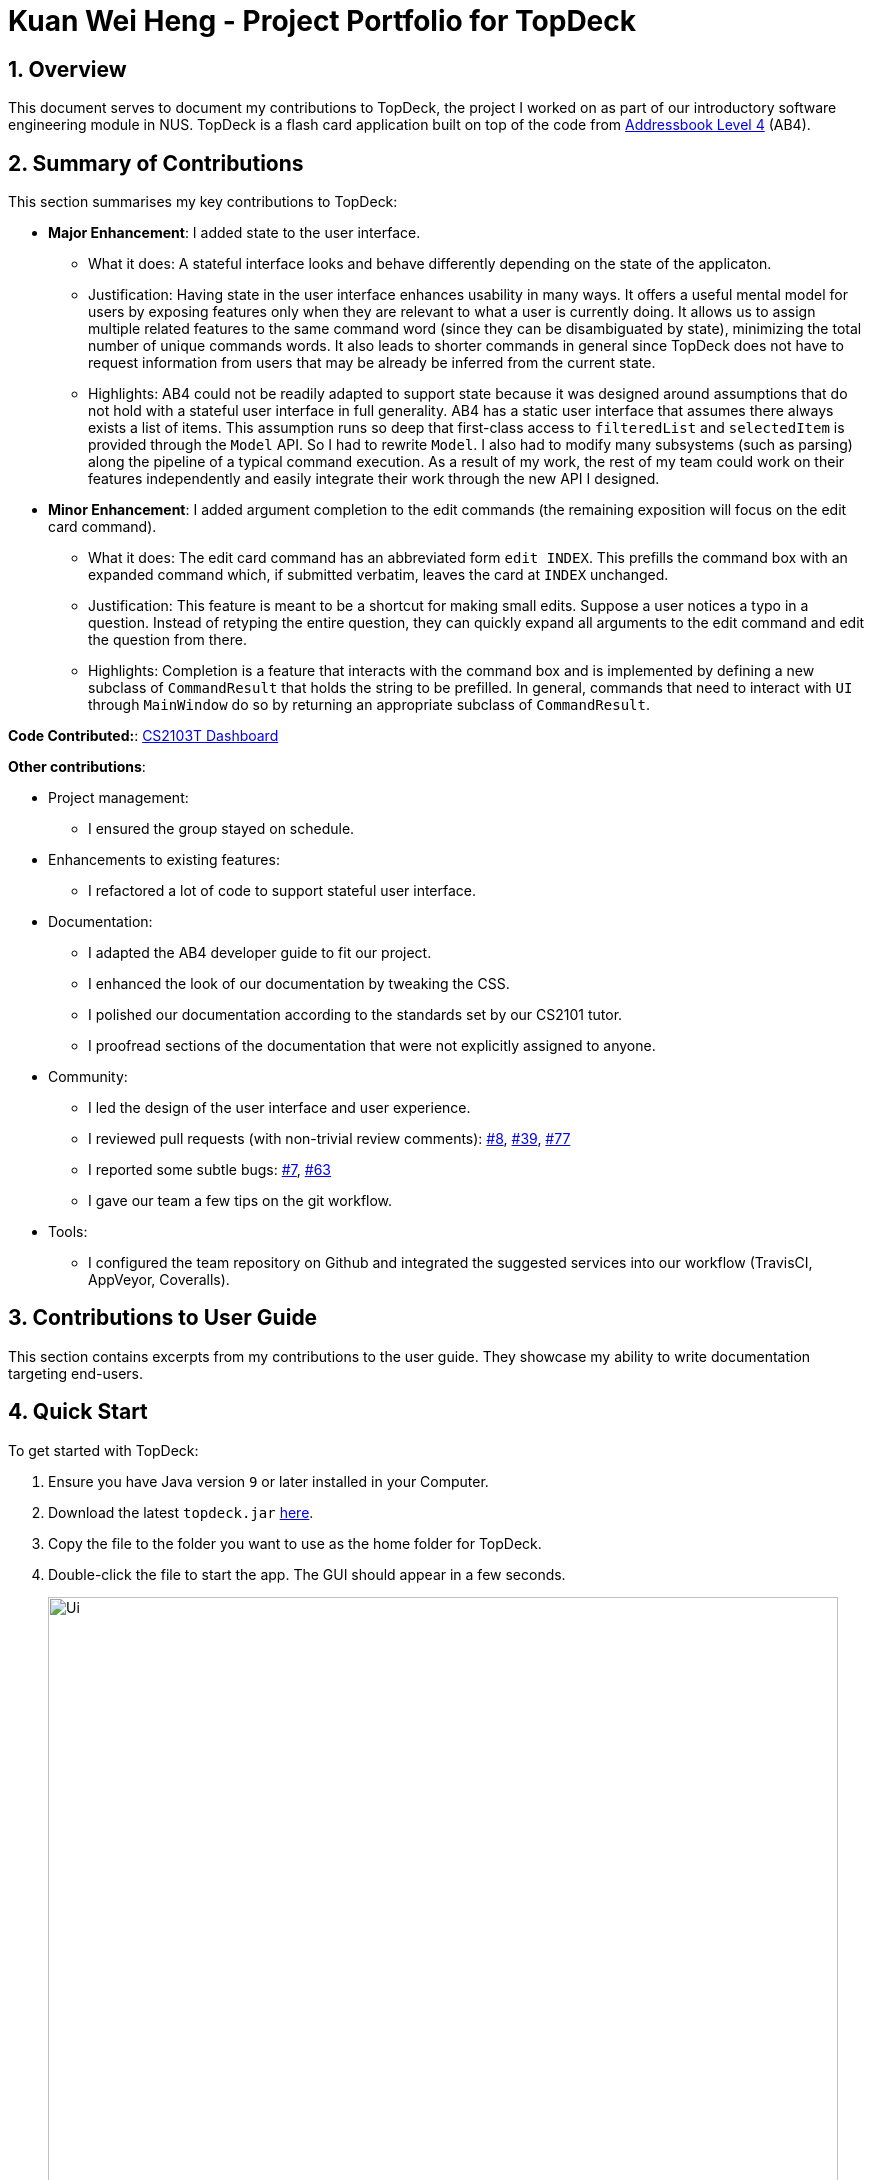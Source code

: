= Kuan Wei Heng - Project Portfolio for TopDeck
:site-section: DeveloperGuide
:toc:
:toc-title:
:toc-placement: preamble
:sectnums:
:imagesDir: ../images
:stylesDir: ../stylesheets
:xrefstyle: full
ifdef::env-github[]
:tip-caption: :bulb:
:note-caption: :information_source:
:warning-caption: :warning:
:experimental:
endif::[]
:repoURL: https://github.com/cs2103-ay1819s2-w11-1/main/tree/master

== Overview

This document serves to document my contributions to TopDeck, the project I worked on
as part of our introductory software engineering module in NUS.
TopDeck is a flash card application built on top of the code from
https://github.com/nus-cs2103-AY1819S1/addressbook-level4[Addressbook Level 4] (AB4).

== Summary of Contributions

This section summarises my key contributions to TopDeck:

* **Major Enhancement**: I added state to the user interface.
    - What it does: A stateful interface looks and behave differently depending
      on the state of the applicaton.
    - Justification: Having state in the user interface enhances usability in
      many ways. It offers a useful mental model for users by exposing features
      only when they are relevant to what a user is currently doing. It allows
      us to assign multiple related features to the same command word (since
      they can be disambiguated by state), minimizing the total number of unique
      commands words. It also leads to shorter commands in general since TopDeck
      does not have to request information from users that may be already be
      inferred from the current state.
    - Highlights: AB4 could not be readily adapted to support state because it
      was designed around assumptions that do not hold with a stateful user
      interface in full generality. AB4 has a static user interface that assumes
      there always exists a list of items. This assumption runs so deep that
      first-class access to `filteredList` and `selectedItem` is provided
      through the `Model` API. So I had to rewrite `Model`. I also had to modify
      many subsystems (such as parsing) along the pipeline of a typical command
      execution. As a result of my work, the rest of my team could work on their
      features independently and easily integrate their work through the new API
      I designed.

* **Minor Enhancement**: I added argument completion to the edit commands
      (the remaining exposition will focus on the edit card command).
    - What it does: The edit card command has an abbreviated form `edit INDEX`.
      This prefills the command box with an expanded command which, if submitted
      verbatim, leaves the card at `INDEX` unchanged.
    - Justification: This feature is meant to be a shortcut for making small
      edits. Suppose a user notices a typo in a question. Instead of retyping
      the entire question, they can quickly expand all arguments to the edit
      command and edit the question from there.
    - Highlights: Completion is a feature that interacts with the command box
      and is implemented by defining a new subclass of `CommandResult` that
      holds the string to be prefilled. In general, commands that need to
      interact with `UI` through `MainWindow` do so by returning an appropriate
      subclass of `CommandResult`.


**Code Contributed:**: https://nus-cs2103-ay1819s2.github.io/cs2103-dashboard/#search=xsot[CS2103T Dashboard]

**Other contributions**:

* Project management:
 - I ensured the group stayed on schedule.

* Enhancements to existing features:
 - I refactored a lot of code to support stateful user interface.

* Documentation:
 - I adapted the AB4 developer guide to fit our project.
 - I enhanced the look of our documentation by tweaking the CSS.
 - I polished our documentation according to the standards set by our CS2101
   tutor.
 - I proofread sections of the documentation that were not explicitly assigned
   to anyone.

* Community:
 - I led the design of the user interface and user experience.
 - I reviewed pull requests (with non-trivial review comments): https://github.com/cs2103-ay1819s2-w11-1/main/pull/8[#8], https://github.com/cs2103-ay1819s2-w11-1/main/pull/39[#39], https://github.com/cs2103-ay1819s2-w11-1/main/pull/77[#77]
 - I reported some subtle bugs: https://github.com/cs2103-ay1819s2-w11-1/main/issues/7[#7], https://github.com/cs2103-ay1819s2-w11-1/main/issues/63[#63]
 - I gave our team a few tips on the git workflow.

* Tools:
- I configured the team repository on Github and integrated the suggested
  services into our workflow (TravisCI, AppVeyor, Coveralls).

== Contributions to User Guide

====
This section contains excerpts from my contributions to the user guide.
They showcase my ability to write documentation targeting end-users.
====

== Quick Start

To get started with TopDeck:

.  Ensure you have Java version `9` or later installed in your Computer.
.  Download the latest `topdeck.jar` link:{repoURL}/releases[here].
.  Copy the file to the folder you want to use as the home folder for TopDeck.
.  Double-click the file to start the app. The GUI should appear in a few seconds.
+
image::Ui.png[width="790"]
+
.  Type the command in the command box and press kbd:[Enter] to execute it. +
e.g. typing *`help`* and pressing kbd:[Enter] will open the help window.

Once you have set up TopDeck, you can try these commands:

* `add Capitals` : creates a new deck named "Capitals"
* `delete 3` : deletes the third deck in the list
* `exit` : exits the app

You may refer to <<commands>> for details of each command.

== User interface

TopDeck's interface is seperated into three different views.
By default, TopDeck starts in <<decksview,Decks View>>.

=== Decks View [[decksview]]

This view displays a list of the decks in your collection.
In decks view, you can:

- Create, edit and delete decks.
- Open a deck to view its contents. TopDeck will enter <<cardsview,cards view>>.
- Pick a deck to study. TopDeck will enter <<studyview,study view>>.

=== Cards View [[cardsview]]

This view displays the cards in a particular deck. In cards view, you can:

- Create, edit and delete cards in the deck.
- View your performance for specific cards.

=== Study View [[studyview]]

In this view you can study a deck of cards.

- Test your knowledge of the cards in your chosen deck
- Rate the difficulty of the cards.

image::study_ug_diagrams/study_1.png[width="800"]


== Commands [[commands]]

====
*Command Format*

* Words in `UPPER_CASE` are the parameters to be supplied by the user. +
  Example: In `add DECK_NAME`, `DECK_NAME` is a parameter which can be used as `add Spanish`.
* Items in square brackets are optional. +
  Example: `q/QUESTION a/ANSWER [t/TAG]` can be used as `q/China a/Beijing t/Asia` or as `q/China a/Beijing`.
* Items with `…`​ after them can be used any number of times including zero. +
  Example: `[t/TAG]...` can be used as `{nbsp}` (i.e. 0 times), `t/Asia`, `t/trivia t/history` etc.
* Parameters can be in any order. +
  Example: If the command specifies `q/QUESTION a/ANSWER`, `q/QUESTION a/ANSWER` is also acceptable.
====


== Contributions to Developer Guide

====
This section contains excerpts from my contributions to the developer guide.
They showcase my ability to write technical documentation and the technical depth of my contributions to TopDeck.
====

=== Stateful user interface
==== Introduction

TopDeck has a stateful user interface.
This means that the set of valid commands and their respective functionality
depend on the context of the application state.

For example, the command word `add` is "overloaded" with two capabilities:

1. In decks view, it adds a new deck: `add DECK_NAME`
2. In cards view, it adds a new card to a particular deck: `add q/QUESTION a/ANSWER`

It is the active state in TopDeck that resolves the actual command that is called.
Also, TopDeck does not request information from the user that is already implicit in the state
(e.g. the target deck in the second command).

The reasons for choosing to implement a stateful user interface are manifold.
Most importantly, it is necessary to support the implementation of study view which is stateful in nature.
A stateful user interface is also preferable to end users since it
requires less cognitive effort to operate by virtue of the fewer and shorter commands.

However, implementing state in full generality required nontrivial modifications to the AB4 architecture.
We will now describe how state is implemented in TopDeck.

==== Current implementation

States partition the functionalities that are exposed to users.
Hence, it is natural to consider distinct views in the user interface as separate states.
States in TopDeck correspond to the three possible views described in the user guide:
decks view, cards view and study view.

The following figure illustrates the transitions between these states.

.State diagram for TopDeck
image::state_diagram.png[]
////
[plantuml]
....
(*) --> "Decks view"
"Decks view" -> [Open] "Cards view"
"Cards view" --> [Close] "Decks view"
"Decks view" --> [Study] "Study view"
"Study view" -> [Finish study] "Decks view"
....
////

Each state implements a common interface `ViewState`
and holds transient data that is relevant only while the state is active.
For example, `CardsView` has a member `activeDeck` which holds a reference to the deck opened in decks view.
Commands in cards view such as `add` will then operate on this deck.

`ModelManager` owns the sole instance of `ViewState`.
Having only one instance of any state makes it trivial to enforce mutual exclusion.
The `Model` is also responsible for executing state transitions.
Each transition is exposed as a method in the `Model` API.
For example, `Model#changeDeck(Deck deck)` implements the transition from decks view to cards view.
As state entry is handled by the constructors of each state,
the implementation of a transition is as simple as constructing a new state object.

Technically, `Model#changeDeck(Deck deck)` can be called from any state, not just decks view.
This is a consequence of the design of `Model`.
The `Model` API is designed such that no state tracking is necessary.
All methods are expected to work regardless of the current state.
We assume that if a caller is capable of providing the required arguments to a method,
the method call is valid and expected.
This obviates the need for state-checking code in `ModelManager`.
